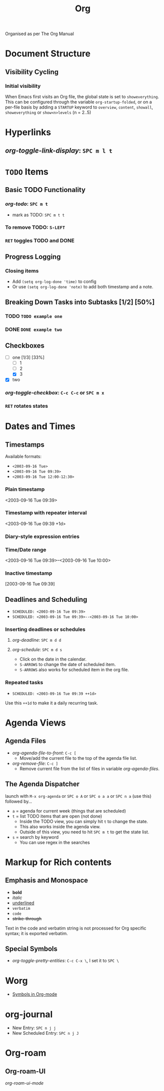 #+TITLE: Org

Organised as per The Org Manual

* Document Structure
** Visibility Cycling
*** Initial visibility
When Emacs first visits an Org file, the global state is set to =showeverything=. This can be configured through the variable =org-startup-folded=, or on a per-file basis by adding a =STARTUP= keyword to =overview=, =content=, =showall=, =showeverything= or =show<n>levels= (n = 2..5)

* Hyperlinks
** /org-toggle-link-display/: =SPC m l t=

* ~TODO~ Items
** Basic TODO Functionality
*** /org-todo/: =SPC m t=
- mark as TODO: =SPC m t t=
*** To remove TODO: =S-LEFT=
*** =RET= toggles TODO and DONE
** Progress Logging
*** Closing items
- Add ~(setq org-log-done 'time)~ to config
- Or use ~(setq org-log-done 'note)~ to add both timestamp and a note.
** Breaking Down Tasks into Subtasks [1/2] [50%]
*** TODO ~TODO example one~
*** DONE ~DONE example two~
** Checkboxes
- [-] one [1/3] [33%]
  + [-] 1
  + [ ] 2
  + [X] 3
- [X] two
*** /org-toggle-checkbox/: =C-c C-c= or =SPC m x= 
*** =RET= rotates states

* Dates and Times
** Timestamps
Available formats:
- ~<2003-09-16 Tue>~
- ~<2003-09-16 Tue 09:39>~ 
- ~<2003-09-16 Tue 12:00-12:30>~
*** Plain timestamp
<2003-09-16 Tue 09:39> 
*** Timestamp with repeater interval
<2003-09-16 Tue 09:39 +1d> 
*** Diary-style expression entries
*** Time/Date range
<2003-09-16 Tue 09:39>--<2003-09-16 Tue 10:00> 
*** Inactive timestamp
[2003-09-16 Tue 09:39] 
** Deadlines and Scheduling
- ~SCHEDULED: <2003-09-16 Tue 09:39>~
- ~SCHEDULED: <2003-09-16 Tue 09:39>--<2003-09-16 Tue 10:00>~
*** Inserting deadlines or schedules
**** /org-deadline/: =SPC m d d=
**** /org-schedule/: =SPC m d s=
- Click on the date in the calendar.
- =S-ARROWS= to change the date of scheduled item.
- =S-ARROWS= also works for scheduled item in the org file.
*** Repeated tasks
- ~SCHEDULED: <2003-09-16 Tue 09:39 ++1d>~
Use this =++1d= to make it a daily recurring task.

* Agenda Views
** Agenda Files
- /org-agenda-file-to-front/: =C-c [=
  + Move/add the current file to the top of the agenda file list.
- /org-remove-file/: =C-c ]=
  + Remove current file from the list of files in variable /org-agenda-files/.
** The Agenda Dispatcher
launch with =M-x org-agenda= or =SPC o A= or =SPC o a a= or =SPC n a= (use this) followed by...
- =a= = agenda for current week (things that are scheduled)
- =t= = list TODO items that are open (not done)
  + Inside the TODO view, you can simply hit =t= to change the state.
  + This also works inside the agenda view.
  + Outside of this view, you need to hit =SPC m t= to get the state list.
- =s= = search by keyword
  + You can use regex in the searches

* Markup for Rich contents
** Emphasis and Monospace
- *bold*
- /italic/
- _underlined_
- =verbatim=
- ~code~
- +strike-through+
Text in the code and verbatim string is not processed for Org specific syntax; it is exported verbatim.
** Special Symbols
- /org-toggle-pretty-entities/: =C-c C-x \=, I set it to =SPC \=

* Worg
- [[https://orgmode.org/worg/org-symbols.html][Symbols in Org-mode]]

* org-journal
- New Entry: =SPC n j j=
- New Scheduled Entry: =SPC n j J=

* Org-roam
** Org-roam-UI
/org-roam-ui-mode/
